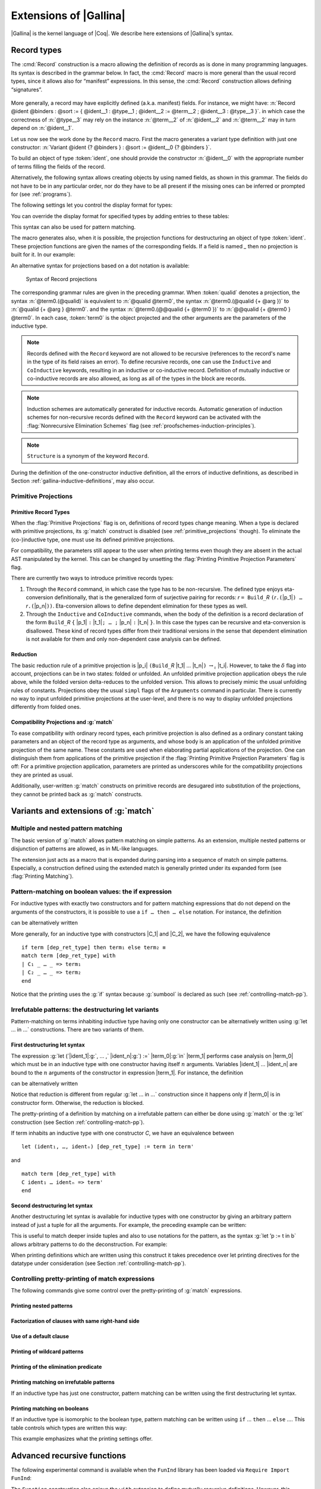 .. _extensionsofgallina:

Extensions of |Gallina|
=======================

|Gallina| is the kernel language of |Coq|. We describe here extensions of
|Gallina|’s syntax.

.. _record-types:

Record types
----------------

The :cmd:`Record` construction is a macro allowing the definition of
records as is done in many programming languages. Its syntax is
described in the grammar below. In fact, the :cmd:`Record` macro is more general
than the usual record types, since it allows also for “manifest”
expressions. In this sense, the :cmd:`Record` construction allows defining
“signatures”.

.. _record_grammar:

  .. productionlist:: sentence
     record         : `record_keyword` `record_body` with … with `record_body`
     record_keyword : Record | Inductive | CoInductive
     record_body    : `ident` [ `binders` ] [: `sort` ] := [ `ident` ] { [ `field` ; … ; `field` ] }.
     field          : `ident` [ `binders` ] : `type` [ where `notation` ]
                    : `ident` [ `binders` ] [: `type` ] := `term`

.. cmd:: Record @ident @binders {? : @sort} := {? @ident} { {*; @ident @binders : @type } }

   The first identifier :token:`ident` is the name of the defined record and :token:`sort` is its
   type. The optional identifier following ``:=`` is the name of its constructor. If it is omitted,
   the default name :n:`Build_@ident`, where :token:`ident` is the record name, is used. If :token:`sort` is
   omitted, the default sort is :math:`\Type`. The identifiers inside the brackets are the names of
   fields. For a given field :token:`ident`, its type is :n:`forall @binders, @type`.
   Remark that the type of a particular identifier may depend on a previously-given identifier. Thus the
   order of the fields is important. Finally, :token:`binders` are parameters of the record.

More generally, a record may have explicitly defined (a.k.a. manifest)
fields. For instance, we might have:
:n:`Record @ident @binders : @sort := { @ident__1 : @type__1 ; @ident__2 := @term__2 ; @ident__3 : @type__3 }`.
in which case the correctness of :n:`@type__3` may rely on the instance :n:`@term__2` of :n:`@ident__2` and :n:`@term__2` may in turn depend on :n:`@ident__1`.

.. example::

   The set of rational numbers may be defined as:

   .. coqtop:: reset all

      Record Rat : Set := mkRat
       { sign : bool
       ; top : nat
       ; bottom : nat
       ; Rat_bottom_cond : 0 <> bottom
       ; Rat_irred_cond :
           forall x y z:nat, (x * y) = top /\ (x * z) = bottom -> x = 1
       }.

   Note here that the fields ``Rat_bottom_cond`` depends on the field ``bottom``
   and ``Rat_irred_cond`` depends on both ``top`` and ``bottom``.

Let us now see the work done by the ``Record`` macro. First the macro
generates a variant type definition with just one constructor:
:n:`Variant @ident {? @binders } : @sort := @ident__0 {? @binders }`.

To build an object of type :token:`ident`, one should provide the constructor
:n:`@ident__0` with the appropriate number of terms filling the fields of the record.

.. example::

   Let us define the rational :math:`1/2`:

    .. coqtop:: in

       Theorem one_two_irred : forall x y z:nat, x * y = 1 /\ x * z = 2 -> x = 1.
       Admitted.

       Definition half := mkRat true 1 2 (O_S 1) one_two_irred.
       Check half.

Alternatively, the following syntax allows creating objects by using named fields, as
shown in this grammar. The fields do not have to be in any particular order, nor do they have
to be all present if the missing ones can be inferred or prompted for
(see :ref:`programs`).

.. coqtop:: all

  Definition half' :=
    {| sign := true;
       Rat_bottom_cond := O_S 1;
       Rat_irred_cond := one_two_irred |}.

The following settings let you control the display format for types:

.. flag:: Printing Records

   If set, use the record syntax (shown above) as the default display format.

You can override the display format for specified types by adding entries to these tables:

.. table:: Printing Record @qualid
   :name: Printing Record

   Specifies a set of qualids which are displayed as records.  Use the
   :cmd:`Add @table` and :cmd:`Remove @table` commands to update the set of qualids.

.. table:: Printing Constructor @qualid
   :name: Printing Constructor

   Specifies a set of qualids which are displayed as constructors.  Use the
   :cmd:`Add @table` and :cmd:`Remove @table` commands to update the set of qualids.

This syntax can also be used for pattern matching.

.. coqtop:: all

   Eval compute in (
     match half with
     | {| sign := true; top := n |} => n
     | _ => 0
     end).

The macro generates also, when it is possible, the projection
functions for destructuring an object of type :token:`ident`. These
projection functions are given the names of the corresponding
fields. If a field is named `_` then no projection is built
for it. In our example:

.. coqtop:: all

  Eval compute in top half.
  Eval compute in bottom half.
  Eval compute in Rat_bottom_cond half.

An alternative syntax for projections based on a dot notation is
available:

.. coqtop:: all

   Eval compute in half.(top).

.. flag:: Printing Projections

   This flag activates the dot notation for printing.

   .. example::

      .. coqtop:: all

         Set Printing Projections.
         Check top half.

.. FIXME: move this to the main grammar in the spec chapter

.. _record_projections_grammar:

  .. insertprodn term_projection term_projection

  .. prodn::
     term_projection ::= @term0 .( @qualid {* @arg } )
     | @term0 .( @ @qualid {* @term1 } )

  Syntax of Record projections

The corresponding grammar rules are given in the preceding grammar. When :token:`qualid`
denotes a projection, the syntax :n:`@term0.(@qualid)` is equivalent to :n:`@qualid @term0`,
the syntax :n:`@term0.(@qualid {+ @arg })` to :n:`@qualid {+ @arg } @term0`.
and the syntax :n:`@term0.(@@qualid {+ @term0 })` to :n:`@@qualid {+ @term0 } @term0`.
In each case, :token:`term0` is the object projected and the
other arguments are the parameters of the inductive type.


.. note:: Records defined with the ``Record`` keyword are not allowed to be
   recursive (references to the record's name in the type of its field
   raises an  error). To define recursive records, one can use the ``Inductive``
   and ``CoInductive`` keywords, resulting in an inductive or co-inductive record.
   Definition of mutually inductive or co-inductive records are also allowed, as long
   as all of the types in the block are records.

.. note:: Induction schemes are automatically generated for inductive records.
   Automatic generation of induction schemes for non-recursive records
   defined with the ``Record`` keyword can be activated with the
   :flag:`Nonrecursive Elimination Schemes` flag (see :ref:`proofschemes-induction-principles`).

.. note:: ``Structure`` is a synonym of the keyword ``Record``.

.. warn:: @ident cannot be defined.

  It can happen that the definition of a projection is impossible.
  This message is followed by an explanation of this impossibility.
  There may be three reasons:

  #. The name :token:`ident` already exists in the environment (see :cmd:`Axiom`).
  #. The body of :token:`ident` uses an incorrect elimination for
     :token:`ident` (see :cmd:`Fixpoint` and :ref:`Destructors`).
  #. The type of the projections :token:`ident` depends on previous
     projections which themselves could not be defined.

.. exn:: Records declared with the keyword Record or Structure cannot be recursive.

   The record name :token:`ident` appears in the type of its fields, but uses
   the keyword ``Record``. Use  the keyword ``Inductive`` or ``CoInductive`` instead.

.. exn:: Cannot handle mutually (co)inductive records.

   Records cannot be defined as part of mutually inductive (or
   co-inductive) definitions, whether with records only or mixed with
   standard definitions.

During the definition of the one-constructor inductive definition, all
the errors of inductive definitions, as described in Section
:ref:`gallina-inductive-definitions`, may also occur.

.. seealso:: Coercions and records in section :ref:`coercions-classes-as-records` of the chapter devoted to coercions.

.. _primitive_projections:

Primitive Projections
~~~~~~~~~~~~~~~~~~~~~

.. flag:: Primitive Projections

   Turns on the use of primitive
   projections when defining subsequent records (even through the ``Inductive``
   and ``CoInductive`` commands). Primitive projections
   extended the Calculus of Inductive Constructions with a new binary
   term constructor `r.(p)` representing a primitive projection `p` applied
   to a record object `r` (i.e., primitive projections are always applied).
   Even if the record type has parameters, these do not appear
   in the internal representation of
   applications of the projection, considerably reducing the sizes of
   terms when manipulating parameterized records and type checking time.
   On the user level, primitive projections can be used as a replacement
   for the usual defined ones, although there are a few notable differences.

.. flag:: Printing Primitive Projection Parameters

   This compatibility flag reconstructs internally omitted parameters at
   printing time (even though they are absent in the actual AST manipulated
   by the kernel).

Primitive Record Types
++++++++++++++++++++++

When the :flag:`Primitive Projections` flag is on, definitions of
record types change meaning. When a type is declared with primitive
projections, its :g:`match` construct is disabled (see :ref:`primitive_projections` though).
To eliminate the (co-)inductive type, one must use its defined primitive projections.

.. The following paragraph is quite redundant with what is above

For compatibility, the parameters still appear to the user when
printing terms even though they are absent in the actual AST
manipulated by the kernel. This can be changed by unsetting the
:flag:`Printing Primitive Projection Parameters` flag.

There are currently two ways to introduce primitive records types:

#. Through the ``Record`` command, in which case the type has to be
   non-recursive. The defined type enjoys eta-conversion definitionally,
   that is the generalized form of surjective pairing for records:
   `r` ``= Build_``\ `R` ``(``\ `r`\ ``.(``\ |p_1|\ ``) …`` `r`\ ``.(``\ |p_n|\ ``))``.
   Eta-conversion allows to define dependent elimination for these types as well.
#. Through the ``Inductive`` and ``CoInductive`` commands, when
   the body of the definition is a record declaration of the form
   ``Build_``\ `R` ``{`` |p_1| ``:`` |t_1|\ ``; … ;`` |p_n| ``:`` |t_n| ``}``.
   In this case the types can be recursive and eta-conversion is disallowed. These kind of record types
   differ from their traditional versions in the sense that dependent
   elimination is not available for them and only non-dependent case analysis
   can be defined.

Reduction
+++++++++

The basic reduction rule of a primitive projection is
|p_i| ``(Build_``\ `R` |t_1| … |t_n|\ ``)`` :math:`{\rightarrow_{\iota}}` |t_i|.
However, to take the :math:`{\delta}` flag into
account, projections can be in two states: folded or unfolded. An
unfolded primitive projection application obeys the rule above, while
the folded version delta-reduces to the unfolded version. This allows to
precisely mimic the usual unfolding rules of constants. Projections
obey the usual ``simpl`` flags of the ``Arguments`` command in particular.
There is currently no way to input unfolded primitive projections at the
user-level, and there is no way to display unfolded projections differently
from folded ones.


Compatibility Projections and :g:`match`
++++++++++++++++++++++++++++++++++++++++

To ease compatibility with ordinary record types, each primitive
projection is also defined as a ordinary constant taking parameters and
an object of the record type as arguments, and whose body is an
application of the unfolded primitive projection of the same name. These
constants are used when elaborating partial applications of the
projection. One can distinguish them from applications of the primitive
projection if the :flag:`Printing Primitive Projection Parameters` flag
is off: For a primitive projection application, parameters are printed
as underscores while for the compatibility projections they are printed
as usual.

Additionally, user-written :g:`match` constructs on primitive records
are desugared into substitution of the projections, they cannot be
printed back as :g:`match` constructs.

Variants and extensions of :g:`match`
-------------------------------------

.. _mult-match:

Multiple and nested pattern matching
~~~~~~~~~~~~~~~~~~~~~~~~~~~~~~~~~~~~~~~~~~

The basic version of :g:`match` allows pattern matching on simple
patterns. As an extension, multiple nested patterns or disjunction of
patterns are allowed, as in ML-like languages.

The extension just acts as a macro that is expanded during parsing
into a sequence of match on simple patterns. Especially, a
construction defined using the extended match is generally printed
under its expanded form (see :flag:`Printing Matching`).

.. seealso:: :ref:`extendedpatternmatching`.

.. _if-then-else:

Pattern-matching on boolean values: the if expression
~~~~~~~~~~~~~~~~~~~~~~~~~~~~~~~~~~~~~~~~~~~~~~~~~~~~~

For inductive types with exactly two constructors and for pattern matching
expressions that do not depend on the arguments of the constructors, it is possible
to use a ``if … then … else`` notation. For instance, the definition

.. coqtop:: all

   Definition not (b:bool) :=
   match b with
   | true => false
   | false => true
   end.

can be alternatively written

.. coqtop:: reset all

   Definition not (b:bool) := if b then false else true.

More generally, for an inductive type with constructors |C_1| and |C_2|,
we have the following equivalence

::

  if term [dep_ret_type] then term₁ else term₂ ≡
  match term [dep_ret_type] with
  | C₁ _ … _ => term₁
  | C₂ _ … _ => term₂
  end

.. example::

  .. coqtop:: all

     Check (fun x (H:{x=0}+{x<>0}) =>
     match H with
     | left _ => true
     | right _ => false
     end).

Notice that the printing uses the :g:`if` syntax because :g:`sumbool` is
declared as such (see :ref:`controlling-match-pp`).

.. _irrefutable-patterns:

Irrefutable patterns: the destructuring let variants
~~~~~~~~~~~~~~~~~~~~~~~~~~~~~~~~~~~~~~~~~~~~~~~~~~~~

Pattern-matching on terms inhabiting inductive type having only one
constructor can be alternatively written using :g:`let … in …`
constructions. There are two variants of them.


First destructuring let syntax
++++++++++++++++++++++++++++++

The expression :g:`let (`\ |ident_1|:g:`, … ,` |ident_n|\ :g:`) :=` |term_0|\ :g:`in` |term_1| performs
case analysis on |term_0| which must be in an inductive type with one
constructor having itself :math:`n` arguments. Variables |ident_1| … |ident_n| are
bound to the :math:`n` arguments of the constructor in expression |term_1|. For
instance, the definition

.. coqtop:: reset all

   Definition fst (A B:Set) (H:A * B) := match H with
   | pair x y => x
   end.

can be alternatively written

.. coqtop:: reset all

   Definition fst (A B:Set) (p:A * B) := let (x, _) := p in x.

Notice that reduction is different from regular :g:`let … in …`
construction since it happens only if |term_0| is in constructor form.
Otherwise, the reduction is blocked.

The pretty-printing of a definition by matching on a irrefutable
pattern can either be done using :g:`match` or the :g:`let` construction
(see Section :ref:`controlling-match-pp`).

If term inhabits an inductive type with one constructor `C`, we have an
equivalence between

::

   let (ident₁, …, identₙ) [dep_ret_type] := term in term'

and

::

   match term [dep_ret_type] with
   C ident₁ … identₙ => term'
   end


Second destructuring let syntax
+++++++++++++++++++++++++++++++

Another destructuring let syntax is available for inductive types with
one constructor by giving an arbitrary pattern instead of just a tuple
for all the arguments. For example, the preceding example can be
written:

.. coqtop:: reset all

   Definition fst (A B:Set) (p:A*B) := let 'pair x _ := p in x.

This is useful to match deeper inside tuples and also to use notations
for the pattern, as the syntax :g:`let ’p := t in b` allows arbitrary
patterns to do the deconstruction. For example:

.. coqtop:: all

   Definition deep_tuple (A:Set) (x:(A*A)*(A*A)) : A*A*A*A :=
   let '((a,b), (c, d)) := x in (a,b,c,d).

   Notation " x 'With' p " := (exist _ x p) (at level 20).

   Definition proj1_sig' (A:Set) (P:A->Prop) (t:{ x:A | P x }) : A :=
   let 'x With p := t in x.

When printing definitions which are written using this construct it
takes precedence over let printing directives for the datatype under
consideration (see Section :ref:`controlling-match-pp`).


.. _controlling-match-pp:

Controlling pretty-printing of match expressions
~~~~~~~~~~~~~~~~~~~~~~~~~~~~~~~~~~~~~~~~~~~~~~~~~~~~~~

The following commands give some control over the pretty-printing
of :g:`match` expressions.

Printing nested patterns
+++++++++++++++++++++++++

.. flag:: Printing Matching

   The Calculus of Inductive Constructions knows pattern matching only
   over simple patterns. It is however convenient to re-factorize nested
   pattern matching into a single pattern matching over a nested
   pattern.

   When this flag is on (default), |Coq|’s printer tries to do such
   limited re-factorization.
   Turning it off tells |Coq| to print only simple pattern matching problems
   in the same way as the |Coq| kernel handles them.


Factorization of clauses with same right-hand side
++++++++++++++++++++++++++++++++++++++++++++++++++

.. flag:: Printing Factorizable Match Patterns

   When several patterns share the same right-hand side, it is additionally
   possible to share the clauses using disjunctive patterns. Assuming that the
   printing matching mode is on, this flag (on by default) tells |Coq|'s
   printer to try to do this kind of factorization.

Use of a default clause
+++++++++++++++++++++++

.. flag:: Printing Allow Match Default Clause

   When several patterns share the same right-hand side which do not depend on the
   arguments of the patterns, yet an extra factorization is possible: the
   disjunction of patterns can be replaced with a `_` default clause. Assuming that
   the printing matching mode and the factorization mode are on, this flag (on by
   default) tells |Coq|'s printer to use a default clause when relevant.

Printing of wildcard patterns
++++++++++++++++++++++++++++++

.. flag:: Printing Wildcard

   Some variables in a pattern may not occur in the right-hand side of
   the pattern matching clause. When this flag is on (default), the
   variables having no occurrences in the right-hand side of the
   pattern matching clause are just printed using the wildcard symbol
   “_”.


Printing of the elimination predicate
+++++++++++++++++++++++++++++++++++++

.. flag:: Printing Synth

   In most of the cases, the type of the result of a matched term is
   mechanically synthesizable. Especially, if the result type does not
   depend of the matched term. When this flag is on (default),
   the result type is not printed when |Coq| knows that it can re-
   synthesize it.


Printing matching on irrefutable patterns
++++++++++++++++++++++++++++++++++++++++++

If an inductive type has just one constructor, pattern matching can be
written using the first destructuring let syntax.

.. table:: Printing Let @qualid
   :name: Printing Let

   Specifies a set of qualids for which pattern matching is displayed using a let expression.
   Note that this only applies to pattern matching instances entered with :g:`match`.
   It doesn't affect pattern matching explicitly entered with a destructuring
   :g:`let`.
   Use the :cmd:`Add @table` and :cmd:`Remove @table` commands to update this set.


Printing matching on booleans
+++++++++++++++++++++++++++++

If an inductive type is isomorphic to the boolean type, pattern matching
can be written using ``if`` … ``then`` … ``else`` ….  This table controls
which types are written this way:

.. table:: Printing If @qualid
   :name: Printing If

   Specifies a set of qualids for which pattern matching is displayed using
   ``if`` … ``then`` … ``else`` ….  Use the :cmd:`Add @table` and :cmd:`Remove @table`
   commands to update this set.

This example emphasizes what the printing settings offer.

.. example::

     .. coqtop:: all

       Definition snd (A B:Set) (H:A * B) := match H with
       | pair x y => y
       end.

       Test Printing Let for prod.

       Print snd.

       Remove Printing Let prod.

       Unset Printing Synth.

       Unset Printing Wildcard.

       Print snd.

.. _advanced-recursive-functions:
       
Advanced recursive functions
----------------------------

The following experimental command is available when the ``FunInd`` library has been loaded via ``Require Import FunInd``:

.. cmd:: Function @ident {* @binder} { @fixannot } : @type := @term

   This command can be seen as a generalization of ``Fixpoint``. It is actually a wrapper
   for several ways of defining a function *and other useful related
   objects*, namely: an induction principle that reflects the recursive
   structure of the function (see :tacn:`function induction`) and its fixpoint equality.
   The meaning of this declaration is to define a function ident,
   similarly to ``Fixpoint``. Like in ``Fixpoint``, the decreasing argument must
   be given (unless the function is not recursive), but it might not
   necessarily be *structurally* decreasing. The point of the :n:`{ @fixannot }` annotation
   is to name the decreasing argument *and* to describe which kind of
   decreasing criteria must be used to ensure termination of recursive
   calls.

The ``Function`` construction also enjoys the ``with`` extension to define
mutually recursive definitions. However, this feature does not work
for non structurally recursive functions.

See the documentation of functional induction (:tacn:`function induction`)
and ``Functional Scheme`` (:ref:`functional-scheme`) for how to use
the induction principle to easily reason about the function.

.. note::

   To obtain the right principle, it is better to put rigid
   parameters of the function as first arguments. For example it is
   better to define plus like this:

   .. coqtop:: reset none

      Require Import FunInd.

   .. coqtop:: all

      Function plus (m n : nat) {struct n} : nat :=
      match n with
      | 0 => m
      | S p => S (plus m p)
      end.

   than like this:

   .. coqtop:: reset none

      Require Import FunInd.

   .. coqtop:: all

      Function plus (n m : nat) {struct n} : nat :=
      match n with
      | 0 => m
      | S p => S (plus p m)
      end.


*Limitations*

:token:`term` must be built as a *pure pattern matching tree* (:g:`match … with`)
with applications only *at the end* of each branch.

Function does not support partial application of the function being
defined. Thus, the following example cannot be accepted due to the
presence of partial application of :g:`wrong` in the body of :g:`wrong`:

.. coqtop:: none

   Require List.
   Import List.ListNotations.

.. coqtop:: all fail

   Function wrong (C:nat) : nat :=
     List.hd 0 (List.map wrong (C::nil)).

For now, dependent cases are not treated for non structurally
terminating functions.

.. exn:: The recursive argument must be specified.
   :undocumented:

.. exn:: No argument name @ident.
   :undocumented:

.. exn:: Cannot use mutual definition with well-founded recursion or measure.
   :undocumented:

.. warn:: Cannot define graph for @ident.

   The generation of the graph relation (:n:`R_@ident`) used to compute the induction scheme of ident
   raised a typing error. Only :token:`ident` is defined; the induction scheme
   will not be generated. This error happens generally when:

   - the definition uses pattern matching on dependent types,
     which ``Function`` cannot deal with yet.
   - the definition is not a *pattern matching tree* as explained above.

.. warn:: Cannot define principle(s) for @ident.

   The generation of the graph relation (:n:`R_@ident`) succeeded but the induction principle
   could not be built. Only :token:`ident` is defined. Please report.

.. warn:: Cannot build functional inversion principle.

   :tacn:`functional inversion` will not be available for the function.

.. seealso:: :ref:`functional-scheme` and :tacn:`function induction`

Depending on the ``{…}`` annotation, different definition mechanisms are
used by ``Function``. A more precise description is given below.

.. cmdv:: Function @ident {* @binder } : @type := @term

   Defines the not recursive function :token:`ident` as if declared with
   :cmd:`Definition`. Moreover the following are defined:

    + :token:`ident`\ ``_rect``, :token:`ident`\ ``_rec`` and :token:`ident`\ ``_ind``,
      which reflect the pattern matching structure of :token:`term` (see :cmd:`Inductive`);
    + The inductive :n:`R_@ident` corresponding to the graph of :token:`ident` (silently);
    + :token:`ident`\ ``_complete`` and :token:`ident`\ ``_correct`` which
      are inversion information linking the function and its graph.

.. cmdv:: Function @ident {* @binder } { struct @ident } : @type := @term

   Defines the structural recursive function :token:`ident` as if declared
   with :cmd:`Fixpoint`. Moreover the following are defined:

    + The same objects as above;
    + The fixpoint equation of :token:`ident`: :token:`ident`\ ``_equation``.

.. cmdv:: Function @ident {* @binder } { measure @term @ident } : @type := @term
          Function @ident {* @binder } { wf @term @ident } : @type := @term

   Defines a recursive function by well-founded recursion. The module ``Recdef``
   of the standard library must be loaded for this feature. The ``{}``
   annotation is mandatory and must be one of the following:

    + :n:`{measure @term @ident }` with :token:`ident` being the decreasing argument
      and :token:`term` being a function from type of :token:`ident` to :g:`nat` for which
      value on the decreasing argument decreases (for the :g:`lt` order on :g:`nat`)
      at each recursive call of :token:`term`. Parameters of the function are
      bound in :token:`term`;
    + :n:`{wf @term @ident }` with :token:`ident` being the decreasing argument and
      :token:`term` an ordering relation on the type of :token:`ident` (i.e. of type
      `T`\ :math:`_{\sf ident}` → `T`\ :math:`_{\sf ident}` → ``Prop``) for which the decreasing argument
      decreases at each recursive call of :token:`term`. The order must be well-founded.
      Parameters of the function are bound in :token:`term`.

   If the annotation is ``measure`` or ``fw``, the user is left with some proof
   obligations that will be used to define the function. These proofs
   are: proofs that each recursive call is actually decreasing with
   respect to the given criteria, and (if the criteria is `wf`) a proof
   that the ordering relation is well-founded. Once proof obligations are
   discharged, the following objects are defined:

     + The same objects as with the struct;
     + The lemma `ident`\ :math:`_{\sf tcc}` which collects all proof obligations in one
       property;
     + The lemmas `ident`\ :math:`_{\sf terminate}` and `ident`\ :math:`_{\sf F}` which is needed to be inlined
       during extraction of ident.

   The way this recursive function is defined is the subject of several
   papers by Yves Bertot and Antonia Balaa on the one hand, and Gilles
   Barthe, Julien Forest, David Pichardie, and Vlad Rusu on the other
   hand. Remark: Proof obligations are presented as several subgoals
   belonging to a Lemma `ident`\ :math:`_{\sf tcc}`.

.. _section-mechanism:

Section mechanism
-----------------

Sections create local contexts which can be shared across multiple definitions.

.. example::

   Sections are opened by the :cmd:`Section` command, and closed by :cmd:`End`.

   .. coqtop:: all

      Section s1.

   Inside a section, local parameters can be introduced using :cmd:`Variable`,
   :cmd:`Hypothesis`, or :cmd:`Context` (there are also plural variants for
   the first two).

   .. coqtop:: all

      Variables x y : nat.

   The command :cmd:`Let` introduces section-wide :ref:`let-in`. These definitions
   won't persist when the section is closed, and all persistent definitions which
   depend on `y'` will be prefixed with `let y' := y in`.

   .. coqtop:: in

      Let y' := y.
      Definition x' := S x.
      Definition x'' := x' + y'.

   .. coqtop:: all

      Print x'.
      Print x''.

      End s1.

      Print x'.
      Print x''.

   Notice the difference between the value of :g:`x'` and :g:`x''` inside section
   :g:`s1` and outside.

.. cmd:: Section @ident

   This command is used to open a section named :token:`ident`.
   Section names do not need to be unique.


.. cmd:: End @ident

   This command closes the section named :token:`ident`. After closing of the
   section, the local declarations (variables and local definitions, see :cmd:`Variable`) get
   *discharged*, meaning that they stop being visible and that all global
   objects defined in the section are generalized with respect to the
   variables and local definitions they each depended on in the section.

   .. exn:: This is not the last opened section.
      :undocumented:

.. note::
   Most commands, like :cmd:`Hint`, :cmd:`Notation`, option management, … which
   appear inside a section are canceled when the section is closed.

.. cmd:: Variable @ident : @type

   This command links :token:`type` to the name :token:`ident` in the context of
   the current section. When the current section is closed, name :token:`ident`
   will be unknown and every object using this variable will be explicitly
   parameterized (the variable is *discharged*).

   .. exn:: @ident already exists.
      :name: @ident already exists. (Variable)
      :undocumented:

   .. cmdv:: Variable {+ @ident } : @type

      Links :token:`type` to each :token:`ident`.

   .. cmdv:: Variable {+ ( {+ @ident } : @type ) }

      Declare one or more variables with various types.

   .. cmdv:: Variables {+ ( {+ @ident } : @type) }
             Hypothesis {+ ( {+ @ident } : @type) }
             Hypotheses {+ ( {+ @ident } : @type) }
      :name: Variables; Hypothesis; Hypotheses

      These variants are synonyms of :n:`Variable {+ ( {+ @ident } : @type) }`.

.. cmd:: Let @ident := @term

   This command binds the value :token:`term` to the name :token:`ident` in the
   environment of the current section. The name :token:`ident` is accessible
   only within the current section. When the section is closed, all persistent
   definitions and theorems within it and depending on :token:`ident`
   will be prefixed by the let-in definition :n:`let @ident := @term in`.

   .. exn:: @ident already exists.
      :name: @ident already exists. (Let)
      :undocumented:

   .. cmdv:: Let @ident {? @binders } {? : @type } := @term
      :undocumented:

   .. cmdv:: Let Fixpoint @ident @fix_body {* with @fix_body}
      :name: Let Fixpoint
      :undocumented:

   .. cmdv:: Let CoFixpoint @ident @fix_body {* with @fix_body}
      :name: Let CoFixpoint
      :undocumented:

.. cmd:: Context @binders

   Declare variables in the context of the current section, like :cmd:`Variable`,
   but also allowing implicit variables, :ref:`implicit-generalization`, and
   let-binders.

   .. coqdoc::

     Context {A : Type} (a b : A).
     Context `{EqDec A}.
     Context (b' := b).

.. seealso:: Section :ref:`binders`. Section :ref:`contexts` in chapter :ref:`typeclasses`.

Module system
-------------

The module system provides a way of packaging related elements
together, as well as a means of massive abstraction.

  .. productionlist:: modules
    module_type       : `qualid`
                      : `module_type` with Definition `qualid` := `term`
                      : `module_type` with Module `qualid` := `qualid`
                      : `qualid` `qualid` … `qualid`
                      : !`qualid` `qualid` … `qualid`
    module_binding    : ( [Import|Export] `ident` … `ident` : `module_type` )
    module_bindings   : `module_binding` … `module_binding`
    module_expression : `qualid` … `qualid`
                      : !`qualid` … `qualid`

  Syntax of modules

In the syntax of module application, the ! prefix indicates that any
`Inline` directive in the type of the functor arguments will be ignored
(see the :cmd:`Module Type` command below).


.. cmd:: Module @ident

   This command is used to start an interactive module named :token:`ident`.

.. cmdv:: Module @ident {* @module_binding}

   Starts an interactive functor with
   parameters given by module_bindings.

.. cmdv:: Module @ident : @module_type

   Starts an interactive module specifying its module type.

.. cmdv:: Module @ident {* @module_binding} : @module_type

   Starts an interactive functor with parameters given by the list of
   :token:`module_bindings`, and output module type :token:`module_type`.

.. cmdv:: Module @ident <: {+<: @module_type }

   Starts an interactive module satisfying each :token:`module_type`.

 .. cmdv:: Module @ident {* @module_binding} <: {+<: @module_type }.

   Starts an interactive functor with parameters given by the list of
   :token:`module_binding`. The output module type
   is verified against each :token:`module_type`.

.. cmdv:: Module {| Import | Export }

   Behaves like :cmd:`Module`, but automatically imports or exports the module.

Reserved commands inside an interactive module
~~~~~~~~~~~~~~~~~~~~~~~~~~~~~~~~~~~~~~~~~~~~~~~~

.. cmd:: Include @module

   Includes the content of module in the current
   interactive module. Here module can be a module expression or a module
   type expression. If module is a high-order module or module type
   expression then the system tries to instantiate module by the current
   interactive module.

.. cmd:: Include {+<+ @module}

   is a shortcut for the commands :n:`Include @module` for each :token:`module`.

.. cmd:: End @ident

   This command closes the interactive module :token:`ident`. If the module type
   was given the content of the module is matched against it and an error
   is signaled if the matching fails. If the module is basic (is not a
   functor) its components (constants, inductive types, submodules etc.)
   are now available through the dot notation.

    .. exn:: No such label @ident.
       :undocumented:

    .. exn:: Signature components for label @ident do not match.
       :undocumented:

    .. exn:: This is not the last opened module.
       :undocumented:

.. cmd:: Module @ident := @module_expression

    This command defines the module identifier :token:`ident` to be equal
    to :token:`module_expression`.

    .. cmdv:: Module @ident {* @module_binding} := @module_expression

       Defines a functor with parameters given by the list of :token:`module_binding` and body :token:`module_expression`.

    .. cmdv:: Module @ident {* @module_binding} : @module_type := @module_expression

       Defines a functor with parameters given by the list of :token:`module_binding` (possibly none), and output module type :token:`module_type`,
       with body :token:`module_expression`.

    .. cmdv:: Module @ident {* @module_binding} <: {+<: @module_type} := @module_expression

       Defines a functor with parameters given by module_bindings (possibly none) with body :token:`module_expression`.
       The body is checked against each :n:`@module_type__i`.

    .. cmdv:: Module @ident {* @module_binding} := {+<+ @module_expression}

       is equivalent to an interactive module where each :token:`module_expression` is included.

.. cmd:: Module Type @ident

   This command is used to start an interactive module type :token:`ident`.

   .. cmdv:: Module Type @ident {* @module_binding}

      Starts an interactive functor type with parameters given by :token:`module_bindings`.


Reserved commands inside an interactive module type:
~~~~~~~~~~~~~~~~~~~~~~~~~~~~~~~~~~~~~~~~~~~~~~~~~~~~

.. cmd:: Include @module

   Same as ``Include`` inside a module.

.. cmd:: Include {+<+ @module}

   This is a shortcut for the command :n:`Include @module` for each :token:`module`.

.. cmd:: @assumption_keyword Inline @assums
   :name: Inline

   The instance of this assumption will be automatically expanded at functor application, except when
   this functor application is prefixed by a ``!`` annotation.

.. cmd:: End @ident

   This command closes the interactive module type :token:`ident`.

   .. exn:: This is not the last opened module type.
      :undocumented:

.. cmd:: Module Type @ident := @module_type

   Defines a module type :token:`ident` equal to :token:`module_type`.

    .. cmdv:: Module Type @ident {* @module_binding} := @module_type

       Defines a functor type :token:`ident` specifying functors taking arguments :token:`module_bindings` and
       returning :token:`module_type`.

    .. cmdv:: Module Type @ident {* @module_binding} := {+<+ @module_type }

       is equivalent to an interactive module type were each :token:`module_type` is included.

.. cmd:: Declare Module @ident : @module_type

   Declares a module :token:`ident` of type :token:`module_type`.

    .. cmdv:: Declare Module @ident {* @module_binding} : @module_type

       Declares a functor with parameters given by the list of :token:`module_binding` and output module type
       :token:`module_type`.

.. example::

    Let us define a simple module.

    .. coqtop:: all

       Module M.

       Definition T := nat.

       Definition x := 0.

       Definition y : bool.

       exact true.

       Defined.

       End M.

Inside a module one can define constants, prove theorems and do any
other things that can be done in the toplevel. Components of a closed
module can be accessed using the dot notation:

.. coqtop:: all

   Print M.x.

A simple module type:

.. coqtop:: all

   Module Type SIG.

   Parameter T : Set.

   Parameter x : T.

   End SIG.

Now we can create a new module from M, giving it a less precise
specification: the y component is dropped as well as the body of x.

.. coqtop:: all

   Module N : SIG with Definition T := nat := M.

   Print N.T.

   Print N.x.

   Fail Print N.y.

.. reset to remove N (undo in last coqtop block doesn't seem to do that), invisibly redefine M, SIG
.. coqtop:: none reset

   Module M.

   Definition T := nat.

   Definition x := 0.

   Definition y : bool.

   exact true.

   Defined.

   End M.

   Module Type SIG.

   Parameter T : Set.

   Parameter x : T.

   End SIG.

The definition of :g:`N` using the module type expression :g:`SIG` with
:g:`Definition T := nat` is equivalent to the following one:

.. coqtop:: all

   Module Type SIG'.

   Definition T : Set := nat.

   Parameter x : T.

   End SIG'.

   Module N : SIG' := M.

If we just want to be sure that our implementation satisfies a
given module type without restricting the interface, we can use a
transparent constraint

.. coqtop:: all

   Module P <: SIG := M.

   Print P.y.

Now let us create a functor, i.e. a parametric module

.. coqtop:: all

   Module Two (X Y: SIG).

   Definition T := (X.T * Y.T)%type.

   Definition x := (X.x, Y.x).

   End Two.

and apply it to our modules and do some computations:

.. coqtop:: all

   Module Q := Two M N.

   Eval compute in (fst Q.x + snd Q.x).

In the end, let us define a module type with two sub-modules, sharing
some of the fields and give one of its possible implementations:

.. coqtop:: all

   Module Type SIG2.

   Declare Module M1 : SIG.

   Module M2 <: SIG.

   Definition T := M1.T.

   Parameter x : T.

   End M2.

   End SIG2.

   Module Mod <: SIG2.

   Module M1.

   Definition T := nat.

   Definition x := 1.

   End M1.

   Module M2 := M.

   End Mod.

Notice that ``M`` is a correct body for the component ``M2`` since its ``T``
component is equal ``nat`` and hence ``M1.T`` as specified.

.. note::

  #. Modules and module types can be nested components of each other.
  #. One can have sections inside a module or a module type, but not a
     module or a module type inside a section.
  #. Commands like :cmd:`Hint` or :cmd:`Notation` can also appear inside modules and
     module types. Note that in case of a module definition like:

  ::

     Module N : SIG := M.

  or::

    Module N : SIG. … End N.

  hints and the like valid for ``N`` are not those defined in ``M``
  (or the module body) but the ones defined in ``SIG``.


.. _import_qualid:

.. cmd:: Import @qualid

   If :token:`qualid` denotes a valid basic module (i.e. its module type is a
   signature), makes its components available by their short names.

   .. example::

      .. coqtop:: reset all

         Module Mod.

         Definition T:=nat.

         Check T.

         End Mod.

         Check Mod.T.

         Fail Check T.

         Import Mod.

         Check T.

   Some features defined in modules are activated only when a module is
   imported. This is for instance the case of notations (see :ref:`Notations`).

   Declarations made with the ``Local`` flag are never imported by the :cmd:`Import`
   command. Such declarations are only accessible through their fully
   qualified name.

   .. example::

      .. coqtop:: all

         Module A.

         Module B.

         Local Definition T := nat.

         End B.

         End A.

         Import A.

         Fail Check B.T.

   .. cmdv:: Export @qualid
      :name: Export

      When the module containing the command ``Export`` qualid
      is imported, qualid is imported as well.

      .. exn:: @qualid is not a module.
         :undocumented:

      .. warn:: Trying to mask the absolute name @qualid!
         :undocumented:

.. cmd:: Print Module @ident

   Prints the module type and (optionally) the body of the module :token:`ident`.

.. cmd:: Print Module Type @ident

   Prints the module type corresponding to :token:`ident`.

.. flag:: Short Module Printing

   This flag (off by default) disables the printing of the types of fields,
   leaving only their names, for the commands :cmd:`Print Module` and
   :cmd:`Print Module Type`.

Libraries and qualified names
---------------------------------

.. _names-of-libraries:

Names of libraries
~~~~~~~~~~~~~~~~~~

The theories developed in |Coq| are stored in *library files* which are
hierarchically classified into *libraries* and *sublibraries*. To
express this hierarchy, library names are represented by qualified
identifiers qualid, i.e. as list of identifiers separated by dots (see
:ref:`gallina-identifiers`). For instance, the library file ``Mult`` of the standard
|Coq| library ``Arith`` is named ``Coq.Arith.Mult``. The identifier that starts
the name of a library is called a *library root*. All library files of
the standard library of |Coq| have the reserved root |Coq| but library
filenames based on other roots can be obtained by using |Coq| commands
(coqc, coqtop, coqdep, …) options ``-Q`` or ``-R`` (see :ref:`command-line-options`).
Also, when an interactive |Coq| session starts, a library of root ``Top`` is
started, unless option ``-top`` or ``-notop`` is set (see :ref:`command-line-options`).

.. _qualified-names:

Qualified names
~~~~~~~~~~~~~~~

Library files are modules which possibly contain submodules which
eventually contain constructions (axioms, parameters, definitions,
lemmas, theorems, remarks or facts). The *absolute name*, or *full
name*, of a construction in some library file is a qualified
identifier starting with the logical name of the library file,
followed by the sequence of submodules names encapsulating the
construction and ended by the proper name of the construction.
Typically, the absolute name ``Coq.Init.Logic.eq`` denotes Leibniz’
equality defined in the module Logic in the sublibrary ``Init`` of the
standard library of |Coq|.

The proper name that ends the name of a construction is the short name
(or sometimes base name) of the construction (for instance, the short
name of ``Coq.Init.Logic.eq`` is ``eq``). Any partial suffix of the absolute
name is a *partially qualified name* (e.g. ``Logic.eq`` is a partially
qualified name for ``Coq.Init.Logic.eq``). Especially, the short name of a
construction is its shortest partially qualified name.

|Coq| does not accept two constructions (definition, theorem, …) with
the same absolute name but different constructions can have the same
short name (or even same partially qualified names as soon as the full
names are different).

Notice that the notion of absolute, partially qualified and short
names also applies to library filenames.

**Visibility**

|Coq| maintains a table called the name table which maps partially qualified
names of constructions to absolute names. This table is updated by the
commands :cmd:`Require`, :cmd:`Import` and :cmd:`Export` and
also each time a new declaration is added to the context. An absolute
name is called visible from a given short or partially qualified name
when this latter name is enough to denote it. This means that the
short or partially qualified name is mapped to the absolute name in
|Coq| name table. Definitions flagged as Local are only accessible with
their fully qualified name (see :ref:`gallina-definitions`).

It may happen that a visible name is hidden by the short name or a
qualified name of another construction. In this case, the name that
has been hidden must be referred to using one more level of
qualification. To ensure that a construction always remains
accessible, absolute names can never be hidden.

.. example::

    .. coqtop:: all

       Check 0.

       Definition nat := bool.

       Check 0.

       Check Datatypes.nat.

       Locate nat.

.. seealso:: Commands :cmd:`Locate` and :cmd:`Locate Library`.

.. _libraries-and-filesystem:

Libraries and filesystem
~~~~~~~~~~~~~~~~~~~~~~~~

.. note:: The questions described here have been subject to redesign in |Coq| 8.5.
   Former versions of |Coq| use the same terminology to describe slightly different things.

Compiled files (``.vo`` and ``.vio``) store sub-libraries. In order to refer
to them inside |Coq|, a translation from file-system names to |Coq| names
is needed. In this translation, names in the file system are called
*physical* paths while |Coq| names are contrastingly called *logical*
names.

A logical prefix Lib can be associated with a physical path using
the command line option ``-Q`` `path` ``Lib``. All subfolders of path are
recursively associated to the logical path ``Lib`` extended with the
corresponding suffix coming from the physical path. For instance, the
folder ``path/fOO/Bar`` maps to ``Lib.fOO.Bar``. Subdirectories corresponding
to invalid |Coq| identifiers are skipped, and, by convention,
subdirectories named ``CVS`` or ``_darcs`` are skipped too.

Thanks to this mechanism, ``.vo`` files are made available through the
logical name of the folder they are in, extended with their own
basename. For example, the name associated to the file
``path/fOO/Bar/File.vo`` is ``Lib.fOO.Bar.File``. The same caveat applies for
invalid identifiers. When compiling a source file, the ``.vo`` file stores
its logical name, so that an error is issued if it is loaded with the
wrong loadpath afterwards.

Some folders have a special status and are automatically put in the
path. |Coq| commands associate automatically a logical path to files in
the repository trees rooted at the directory from where the command is
launched, ``coqlib/user-contrib/``, the directories listed in the
``$COQPATH``, ``${XDG_DATA_HOME}/coq/`` and ``${XDG_DATA_DIRS}/coq/``
environment variables (see `XDG base directory specification
<http://standards.freedesktop.org/basedir-spec/basedir-spec-latest.html>`_)
with the same physical-to-logical translation and with an empty logical prefix.

The command line option ``-R`` is a variant of ``-Q`` which has the strictly
same behavior regarding loadpaths, but which also makes the
corresponding ``.vo`` files available through their short names in a way
not unlike the ``Import`` command (see :ref:`here <import_qualid>`). For instance, ``-R path Lib``
associates to the file ``/path/fOO/Bar/File.vo`` the logical name
``Lib.fOO.Bar.File``, but allows this file to be accessed through the
short names ``fOO.Bar.File,Bar.File`` and ``File``. If several files with
identical base name are present in different subdirectories of a
recursive loadpath, which of these files is found first may be system-
dependent and explicit qualification is recommended. The ``From`` argument
of the ``Require`` command can be used to bypass the implicit shortening
by providing an absolute root to the required file (see :ref:`compiled-files`).

There also exists another independent loadpath mechanism attached to
OCaml object files (``.cmo`` or ``.cmxs``) rather than |Coq| object
files as described above. The OCaml loadpath is managed using
the option ``-I`` `path` (in the OCaml world, there is neither a
notion of logical name prefix nor a way to access files in
subdirectories of path). See the command :cmd:`Declare ML Module` in
:ref:`compiled-files` to understand the need of the OCaml loadpath.

See :ref:`command-line-options` for a more general view over the |Coq| command
line options.

.. _ImplicitArguments:

Implicit arguments
------------------

An implicit argument of a function is an argument which can be
inferred from contextual knowledge. There are different kinds of
implicit arguments that can be considered implicit in different ways.
There are also various commands to control the setting or the
inference of implicit arguments.


The different kinds of implicit arguments
~~~~~~~~~~~~~~~~~~~~~~~~~~~~~~~~~~~~~~~~~

Implicit arguments inferable from the knowledge of other arguments of a function
++++++++++++++++++++++++++++++++++++++++++++++++++++++++++++++++++++++++++++++++

The first kind of implicit arguments covers the arguments that are
inferable from the knowledge of the type of other arguments of the
function, or of the type of the surrounding context of the
application. Especially, such implicit arguments correspond to
parameters dependent in the type of the function. Typical implicit
arguments are the type arguments in polymorphic functions. There are
several kinds of such implicit arguments.

**Strict Implicit Arguments**

An implicit argument can be either strict or non strict. An implicit
argument is said to be *strict* if, whatever the other arguments of the
function are, it is still inferable from the type of some other
argument. Technically, an implicit argument is strict if it
corresponds to a parameter which is not applied to a variable which
itself is another parameter of the function (since this parameter may
erase its arguments), not in the body of a match, and not itself
applied or matched against patterns (since the original form of the
argument can be lost by reduction).

For instance, the first argument of
::

  cons: forall A:Set, A -> list A -> list A

in module ``List.v`` is strict because :g:`list` is an inductive type and :g:`A`
will always be inferable from the type :g:`list A` of the third argument of
:g:`cons`. Also, the first argument of :g:`cons` is strict with respect to the second one,
since the first argument is exactly the type of the second argument.
On the contrary, the second argument of a term of type
::

  forall P:nat->Prop, forall n:nat, P n -> ex nat P

is implicit but not strict, since it can only be inferred from the
type :g:`P n` of the third argument and if :g:`P` is, e.g., :g:`fun _ => True`, it
reduces to an expression where ``n`` does not occur any longer. The first
argument :g:`P` is implicit but not strict either because it can only be
inferred from :g:`P n` and :g:`P` is not canonically inferable from an arbitrary
:g:`n` and the normal form of :g:`P n`. Consider, e.g., that :g:`n` is :math:`0` and the third
argument has type :g:`True`, then any :g:`P` of the form
::

  fun n => match n with 0 => True | _ => anything end

would be a solution of the inference problem.

**Contextual Implicit Arguments**

An implicit argument can be *contextual* or not. An implicit argument
is said *contextual* if it can be inferred only from the knowledge of
the type of the context of the current expression. For instance, the
only argument of::

  nil : forall A:Set, list A`

is contextual. Similarly, both arguments of a term of type::

  forall P:nat->Prop, forall n:nat, P n \/ n = 0

are contextual (moreover, :g:`n` is strict and :g:`P` is not).

**Reversible-Pattern Implicit Arguments**

There is another class of implicit arguments that can be reinferred
unambiguously if all the types of the remaining arguments are known.
This is the class of implicit arguments occurring in the type of
another argument in position of reversible pattern, which means it is
at the head of an application but applied only to uninstantiated
distinct variables. Such an implicit argument is called *reversible-
pattern implicit argument*. A typical example is the argument :g:`P` of
nat_rec in
::

  nat_rec : forall P : nat -> Set, P 0 ->
    (forall n : nat, P n -> P (S n)) -> forall x : nat, P x

(:g:`P` is reinferable by abstracting over :g:`n` in the type :g:`P n`).

See :ref:`controlling-rev-pattern-implicit-args` for the automatic declaration of reversible-pattern
implicit arguments.

Implicit arguments inferable by resolution
++++++++++++++++++++++++++++++++++++++++++

This corresponds to a class of non-dependent implicit arguments that
are solved based on the structure of their type only.


Maximal or non maximal insertion of implicit arguments
~~~~~~~~~~~~~~~~~~~~~~~~~~~~~~~~~~~~~~~~~~~~~~~~~~~~~~

In case a function is partially applied, and the next argument to be
applied is an implicit argument, two disciplines are applicable. In
the first case, the function is considered to have no arguments
furtherly: one says that the implicit argument is not maximally
inserted. In the second case, the function is considered to be
implicitly applied to the implicit arguments it is waiting for: one
says that the implicit argument is maximally inserted.

Each implicit argument can be declared to have to be inserted maximally or non
maximally. This can be governed argument per argument by the command
:cmd:`Arguments (implicits)` or globally by the :flag:`Maximal Implicit Insertion` flag.

.. seealso:: :ref:`displaying-implicit-args`.


Casual use of implicit arguments
~~~~~~~~~~~~~~~~~~~~~~~~~~~~~~~~

In a given expression, if it is clear that some argument of a function
can be inferred from the type of the other arguments, the user can
force the given argument to be guessed by replacing it by “_”. If
possible, the correct argument will be automatically generated.

.. exn:: Cannot infer a term for this placeholder.
   :name: Cannot infer a term for this placeholder. (Casual use of implicit arguments)

   |Coq| was not able to deduce an instantiation of a “_”.

.. _declare-implicit-args:

Declaration of implicit arguments
~~~~~~~~~~~~~~~~~~~~~~~~~~~~~~~~~

In case one wants that some arguments of a given object (constant,
inductive types, constructors, assumptions, local or not) are always
inferred by |Coq|, one may declare once and for all which are the
expected implicit arguments of this object. There are two ways to do
this, *a priori* and *a posteriori*.


Implicit Argument Binders
+++++++++++++++++++++++++

In the first setting, one wants to explicitly give the implicit
arguments of a declared object as part of its definition. To do this,
one has to surround the bindings of implicit arguments by curly
braces:

.. coqtop:: all

   Definition id {A : Type} (x : A) : A := x.

This automatically declares the argument A of id as a maximally
inserted implicit argument. One can then do as-if the argument was
absent in every situation but still be able to specify it if needed:

.. coqtop:: all

   Definition compose {A B C} (g : B -> C) (f : A -> B) := fun x => g (f x).

   Goal forall A, compose id id = id (A:=A).


The syntax is supported in all top-level definitions:
:cmd:`Definition`, :cmd:`Fixpoint`, :cmd:`Lemma` and so on. For (co-)inductive datatype
declarations, the semantics are the following: an inductive parameter
declared as an implicit argument need not be repeated in the inductive
definition but will become implicit for the constructors of the
inductive only, not the inductive type itself. For example:

.. coqtop:: all

   Inductive list {A : Type} : Type :=
   | nil : list
   | cons : A -> list -> list.

   Print list.

One can always specify the parameter if it is not uniform using the
usual implicit arguments disambiguation syntax.


Declaring Implicit Arguments
++++++++++++++++++++++++++++



.. cmd:: Arguments @qualid {* {| [ @ident ] | { @ident } | @ident } }
   :name: Arguments (implicits)

   This command is used to set implicit arguments *a posteriori*,
   where the list of possibly bracketed :token:`ident` is a prefix of the list of
   arguments of :token:`qualid` where the ones to be declared implicit are
   surrounded by square brackets and the ones to be declared as maximally
   inserted implicits are surrounded by curly braces.

   After the above declaration is issued, implicit arguments can just
   (and have to) be skipped in any expression involving an application
   of :token:`qualid`.

.. cmd:: Arguments @qualid : clear implicits
   :name: Arguments (clear implicits)

   This command clears implicit arguments.

.. cmdv:: Global Arguments @qualid {* {| [ @ident ] | { @ident } | @ident } }

   This command is used to recompute the implicit arguments of
   :token:`qualid` after ending of the current section if any, enforcing the
   implicit arguments known from inside the section to be the ones
   declared by the command.

.. cmdv:: Local Arguments @qualid {* {| [ @ident ] | { @ident } | @ident } }

   When in a module, tell not to activate the
   implicit arguments of :token:`qualid` declared by this command to contexts that
   require the module.

.. cmdv:: {? {| Global | Local } } Arguments @qualid {*, {+ {| [ @ident ] | { @ident } | @ident } } }

   For names of constants, inductive types,
   constructors, lemmas which can only be applied to a fixed number of
   arguments (this excludes for instance constants whose type is
   polymorphic), multiple implicit arguments declarations can be given.
   Depending on the number of arguments qualid is applied to in practice,
   the longest applicable list of implicit arguments is used to select
   which implicit arguments are inserted. For printing, the omitted
   arguments are the ones of the longest list of implicit arguments of
   the sequence.

.. example::

    .. coqtop:: reset all

       Inductive list (A : Type) : Type :=
       | nil : list A
       | cons : A -> list A -> list A.

       Check (cons nat 3 (nil nat)).

       Arguments cons [A] _ _.

       Arguments nil {A}.

       Check (cons 3 nil).

       Fixpoint map (A B : Type) (f : A -> B) (l : list A) : list B :=
         match l with nil => nil | cons a t => cons (f a) (map A B f t) end.

       Fixpoint length (A : Type) (l : list A) : nat :=
         match l with nil => 0 | cons _ m => S (length A m) end.

       Arguments map [A B] f l.

       Arguments length {A} l. (* A has to be maximally inserted *)

       Check (fun l:list (list nat) => map length l).

       Arguments map [A B] f l, [A] B f l, A B f l.

       Check (fun l => map length l = map (list nat) nat length l).

.. note::
   To know which are the implicit arguments of an object, use the
   command :cmd:`Print Implicit` (see :ref:`displaying-implicit-args`).

.. exn:: Argument @ident is a trailing implicit, so it can't be declared non maximal. Please use %{ %} instead of [ ].

   For instance in

   .. coqtop:: all fail

      Arguments prod _ [_].

Automatic declaration of implicit arguments
~~~~~~~~~~~~~~~~~~~~~~~~~~~~~~~~~~~~~~~~~~~

.. cmd:: Arguments @qualid : default implicits
   :name: Arguments (default implicits)

   This command tells |Coq| to automatically detect what are the implicit arguments of a
   defined object.

   The auto-detection is governed by flags telling if strict,
   contextual, or reversible-pattern implicit arguments must be
   considered or not (see :ref:`controlling-strict-implicit-args`, :ref:`controlling-strict-implicit-args`,
   :ref:`controlling-rev-pattern-implicit-args`, and also :ref:`controlling-insertion-implicit-args`).

   .. cmdv:: Global Arguments @qualid : default implicits

      Tell to recompute the
      implicit arguments of qualid after ending of the current section if
      any.

   .. cmdv:: Local Arguments @qualid : default implicits

      When in a module, tell not to activate the implicit arguments of :token:`qualid` computed by this
      declaration to contexts that requires the module.

.. example::

   .. coqtop:: reset all

       Inductive list (A:Set) : Set :=
       | nil : list A
       | cons : A -> list A -> list A.

       Arguments cons : default implicits.

       Print Implicit cons.

       Arguments nil : default implicits.

       Print Implicit nil.

       Set Contextual Implicit.

       Arguments nil : default implicits.

       Print Implicit nil.

The computation of implicit arguments takes account of the unfolding
of constants. For instance, the variable ``p`` below has type
``(Transitivity R)`` which is reducible to
``forall x,y:U, R x y -> forall z:U, R y z -> R x z``. As the variables ``x``, ``y`` and ``z``
appear strictly in the body of the type, they are implicit.

.. coqtop:: all

   Parameter X : Type.

   Definition Relation := X -> X -> Prop.

   Definition Transitivity (R:Relation) := forall x y:X, R x y -> forall z:X, R y z -> R x z.

   Parameters (R : Relation) (p : Transitivity R).

   Arguments p : default implicits.

   Print p.

   Print Implicit p.

   Parameters (a b c : X) (r1 : R a b) (r2 : R b c).

   Check (p r1 r2).


Mode for automatic declaration of implicit arguments
~~~~~~~~~~~~~~~~~~~~~~~~~~~~~~~~~~~~~~~~~~~~~~~~~~~~

.. flag:: Implicit Arguments

   This flag (off by default) allows to systematically declare implicit
   the arguments detectable as such. Auto-detection of implicit arguments is
   governed by flags controlling whether strict and contextual implicit
   arguments have to be considered or not.

.. _controlling-strict-implicit-args:

Controlling strict implicit arguments
~~~~~~~~~~~~~~~~~~~~~~~~~~~~~~~~~~~~~

.. flag:: Strict Implicit

   When the mode for automatic declaration of implicit arguments is on,
   the default is to automatically set implicit only the strict implicit
   arguments plus, for historical reasons, a small subset of the non-strict
   implicit arguments. To relax this constraint and to set
   implicit all non strict implicit arguments by default, you can turn this
   flag off.

.. flag:: Strongly Strict Implicit

   Use this flag (off by default) to capture exactly the strict implicit
   arguments and no more than the strict implicit arguments.

.. _controlling-contextual-implicit-args:

Controlling contextual implicit arguments
~~~~~~~~~~~~~~~~~~~~~~~~~~~~~~~~~~~~~~~~~

.. flag:: Contextual Implicit

   By default, |Coq| does not automatically set implicit the contextual
   implicit arguments. You can turn this flag on to tell |Coq| to also
   infer contextual implicit argument.

.. _controlling-rev-pattern-implicit-args:

Controlling reversible-pattern implicit arguments
~~~~~~~~~~~~~~~~~~~~~~~~~~~~~~~~~~~~~~~~~~~~~~~~~

.. flag:: Reversible Pattern Implicit

   By default, |Coq| does not automatically set implicit the reversible-pattern
   implicit arguments. You can turn this flag on to tell |Coq| to also infer
   reversible-pattern implicit argument.

.. _controlling-insertion-implicit-args:

Controlling the insertion of implicit arguments not followed by explicit arguments
~~~~~~~~~~~~~~~~~~~~~~~~~~~~~~~~~~~~~~~~~~~~~~~~~~~~~~~~~~~~~~~~~~~~~~~~~~~~~~~~~~

.. flag:: Maximal Implicit Insertion

   Assuming the implicit argument mode is on, this flag (off by default)
   declares implicit arguments to be automatically inserted when a
   function is partially applied and the next argument of the function is
   an implicit one.

.. _explicit-applications:

Explicit applications
~~~~~~~~~~~~~~~~~~~~~

In presence of non-strict or contextual arguments, or in presence of
partial applications, the synthesis of implicit arguments may fail, so
one may have to explicitly give certain implicit arguments of an
application. Use the :n:`(@ident := @term)` form of :token:`arg` to do so,
where :token:`ident` is the name of the implicit argument and :token:`term`
is its corresponding explicit term. Alternatively, one can deactivate
the hiding of implicit arguments for a single function application using the
:n:`@ @qualid {? @univ_annot } {* @term1 }` form of :token:`term10`.

.. example:: Syntax for explicitly giving implicit arguments (continued)

    .. coqtop:: all

       Check (p r1 (z:=c)).

       Check (p (x:=a) (y:=b) r1 (z:=c) r2).


Renaming implicit arguments
~~~~~~~~~~~~~~~~~~~~~~~~~~~

.. cmd:: Arguments @qualid {* @name} : rename
   :name: Arguments (rename)

   This command is used to redefine the names of implicit arguments.

.. cmd:: Arguments @qualid {* @name} : assert
   :name: Arguments (assert)

   This command is used to assert that a given object has the expected
   number of arguments and that these arguments are named as expected.

.. example:: (continued)

   .. coqtop:: all

      Arguments p [s t] _ [u] _: rename.

      Check (p r1 (u:=c)).

      Check (p (s:=a) (t:=b) r1 (u:=c) r2).

      Fail Arguments p [s t] _ [w] _ : assert.

.. _displaying-implicit-args:

Displaying what the implicit arguments are
~~~~~~~~~~~~~~~~~~~~~~~~~~~~~~~~~~~~~~~~~~

.. cmd:: Print Implicit @qualid

   Use this command to display the implicit arguments associated to an object,
   and to know if each of them is to be used maximally or not.


Explicit displaying of implicit arguments for pretty-printing
~~~~~~~~~~~~~~~~~~~~~~~~~~~~~~~~~~~~~~~~~~~~~~~~~~~~~~~~~~~~~

.. flag:: Printing Implicit

   By default, the basic pretty-printing rules hide the inferable implicit
   arguments of an application. Turn this flag on to force printing all
   implicit arguments.

.. flag:: Printing Implicit Defensive

   By default, the basic pretty-printing rules display the implicit
   arguments that are not detected as strict implicit arguments. This
   “defensive” mode can quickly make the display cumbersome so this can
   be deactivated by turning this flag off.

.. seealso:: :flag:`Printing All`.

Interaction with subtyping
~~~~~~~~~~~~~~~~~~~~~~~~~~

When an implicit argument can be inferred from the type of more than
one of the other arguments, then only the type of the first of these
arguments is taken into account, and not an upper type of all of them.
As a consequence, the inference of the implicit argument of “=” fails
in

.. coqtop:: all

   Fail Check nat = Prop.

but succeeds in

.. coqtop:: all

   Check Prop = nat.


Deactivation of implicit arguments for parsing
~~~~~~~~~~~~~~~~~~~~~~~~~~~~~~~~~~~~~~~~~~~~~~

.. flag:: Parsing Explicit

   Turning this flag on (it is off by default) deactivates the use of implicit arguments.

   In this case, all arguments of constants, inductive types,
   constructors, etc, including the arguments declared as implicit, have
   to be given as if no arguments were implicit. By symmetry, this also
   affects printing.

Canonical structures
~~~~~~~~~~~~~~~~~~~~

A canonical structure is an instance of a record/structure type that
can be used to solve unification problems involving a projection
applied to an unknown structure instance (an implicit argument) and a
value. The complete documentation of canonical structures can be found
in :ref:`canonicalstructures`; here only a simple example is given.

.. cmd:: {? Local | #[local] } Canonical {? Structure } @qualid

   This command declares :token:`qualid` as a canonical instance of a
   structure (a record). When the :g:`#[local]` attribute is given the effect
   stops at the end of the :g:`Section` containig it.

   Assume that :token:`qualid` denotes an object ``(Build_struct`` |c_1| … |c_n| ``)`` in the
   structure :g:`struct` of which the fields are |x_1|, …, |x_n|.
   Then, each time an equation of the form ``(``\ |x_i| ``_)`` |eq_beta_delta_iota_zeta| |c_i| has to be
   solved during the type checking process, :token:`qualid` is used as a solution.
   Otherwise said, :token:`qualid` is canonically used to extend the field |c_i|
   into a complete structure built on |c_i|.

   Canonical structures are particularly useful when mixed with coercions
   and strict implicit arguments.

   .. example::

      Here is an example.

      .. coqtop:: all

         Require Import Relations.

         Require Import EqNat.

         Set Implicit Arguments.

         Unset Strict Implicit.

         Structure Setoid : Type := {Carrier :> Set; Equal : relation Carrier;
                                     Prf_equiv : equivalence Carrier Equal}.

         Definition is_law (A B:Setoid) (f:A -> B) := forall x y:A, Equal x y -> Equal (f x) (f y).

         Axiom eq_nat_equiv : equivalence nat eq_nat.

         Definition nat_setoid : Setoid := Build_Setoid eq_nat_equiv.

         Canonical nat_setoid.

      Thanks to :g:`nat_setoid` declared as canonical, the implicit arguments :g:`A`
      and :g:`B` can be synthesized in the next statement.

      .. coqtop:: all abort

         Lemma is_law_S : is_law S.

   .. note::
      If a same field occurs in several canonical structures, then
      only the structure declared first as canonical is considered.

   .. note::
      To prevent a field from being involved in the inference of canonical instances,
      its declaration can be annotated with the :g:`#[canonical(false)]` attribute.

      .. example::

         For instance, when declaring the :g:`Setoid` structure above, the
         :g:`Prf_equiv` field declaration could be written as follows.

         .. coqdoc::

            #[canonical(false)] Prf_equiv : equivalence Carrier Equal

      See :ref:`canonicalstructures` for a more realistic example.

   .. cmdv:: {? Local | #[local] } Canonical {? Structure } @ident {? : @type } := @term

      This is equivalent to a regular definition of :token:`ident` followed by the
      declaration :n:`Canonical @ident`.

.. cmd:: Print Canonical Projections {* @ident}

   This displays the list of global names that are components of some
   canonical structure. For each of them, the canonical structure of
   which it is a projection is indicated. If constants are given as
   its arguments, only the unification rules that involve or are
   synthesized from simultaneously all given constants will be shown.

   .. example::

      For instance, the above example gives the following output:

      .. coqtop:: all

         Print Canonical Projections.

      .. coqtop:: all

         Print Canonical Projections nat.

      .. note::

         The last line in the first example would not show up if the
         corresponding projection (namely :g:`Prf_equiv`) were annotated as not
         canonical, as described above.

Implicit types of variables
~~~~~~~~~~~~~~~~~~~~~~~~~~~

It is possible to bind variable names to a given type (e.g. in a
development using arithmetic, it may be convenient to bind the names :g:`n`
or :g:`m` to the type :g:`nat` of natural numbers).

.. cmd:: Implicit Types {+ @ident } : @type

   The effect of the command is to automatically set the type of bound
   variables starting with :token:`ident` (either :token:`ident` itself or
   :token:`ident` followed by one or more single quotes, underscore or
   digits) to be :token:`type` (unless the bound variable is already declared
   with an explicit type in which case, this latter type is considered).

.. example::

    .. coqtop:: all

       Require Import List.

       Implicit Types m n : nat.

       Lemma cons_inj_nat : forall m n l, n :: l = m :: l -> n = m.
       Proof. intros m n. Abort.

       Lemma cons_inj_bool : forall (m n:bool) l, n :: l = m :: l -> n = m.
       Abort.

.. cmdv:: Implicit Type @ident : @type

  This is useful for declaring the implicit type of a single variable.

.. cmdv:: Implicit Types {+ ( {+ @ident } : @type ) }

  Adds blocks of implicit types with different specifications.

.. _implicit-generalization:

Implicit generalization
~~~~~~~~~~~~~~~~~~~~~~~

.. index:: `{ }
.. index:: `( )
.. index:: `{! }
.. index:: `(! )

Implicit generalization is an automatic elaboration of a statement
with free variables into a closed statement where these variables are
quantified explicitly.

It is activated for a binder by prefixing a \`, and for terms by
surrounding it with \`{ } or \`( ).

Terms surrounded by \`{ } introduce their free variables as maximally
inserted implicit arguments, and terms surrounded by \`( ) introduce
them as explicit arguments.

Generalizing binders always introduce their free variables as
maximally inserted implicit arguments. The binder itself introduces
its argument as usual.

In the following statement, ``A`` and ``y`` are automatically
generalized, ``A`` is implicit and ``x``, ``y`` and the anonymous
equality argument are explicit.

.. coqtop:: all reset

   Generalizable All Variables.

   Definition sym `(x:A) : `(x = y -> y = x) := fun _ p => eq_sym p.

   Print sym.

Dually to normal binders, the name is optional but the type is required:

.. coqtop:: all

   Check (forall `{x = y :> A}, y = x).

When generalizing a binder whose type is a typeclass, its own class
arguments are omitted from the syntax and are generalized using
automatic names, without instance search. Other arguments are also
generalized unless provided. This produces a fully general statement.
this behaviour may be disabled by prefixing the type with a ``!`` or
by forcing the typeclass name to be an explicit application using
``@`` (however the later ignores implicit argument information).

.. coqtop:: all

   Class Op (A:Type) := op : A -> A -> A.

   Class Commutative (A:Type) `(Op A) := commutative : forall x y, op x y = op y x.
   Instance nat_op : Op nat := plus.

   Set Printing Implicit.
   Check (forall `{Commutative }, True).
   Check (forall `{Commutative nat}, True).
   Fail Check (forall `{Commutative nat _}, True).
   Fail Check (forall `{!Commutative nat}, True).
   Arguments Commutative _ {_}.
   Check (forall `{!Commutative nat}, True).
   Check (forall `{@Commutative nat plus}, True).

Multiple binders can be merged using ``,`` as a separator:

.. coqtop:: all

   Check (forall `{Commutative A, Hnat : !Commutative nat}, True).

One can control the set of generalizable identifiers with
the ``Generalizable`` vernacular command to avoid unexpected
generalizations when mistyping identifiers. There are several commands
that specify which variables should be generalizable.

.. cmd:: Generalizable All Variables

   All variables are candidate for
   generalization if they appear free in the context under a
   generalization delimiter. This may result in confusing errors in case
   of typos. In such cases, the context will probably contain some
   unexpected generalized variable.

.. cmd:: Generalizable No Variables

   Disable implicit generalization  entirely. This is the default behavior.

.. cmd:: Generalizable {| Variable | Variables } {+ @ident }

   Allow generalization of the given identifiers only. Calling this command multiple times
   adds to the allowed identifiers.

.. cmd:: Global Generalizable

   Allows exporting the choice of generalizable variables.

.. _Coercions:

Coercions
---------

Coercions can be used to implicitly inject terms from one *class* in
which they reside into another one. A *class* is either a sort
(denoted by the keyword ``Sortclass``), a product type (denoted by the
keyword ``Funclass``), or a type constructor (denoted by its name), e.g.
an inductive type or any constant with a type of the form
``forall (`` |x_1| : |A_1| ) … ``(``\ |x_n| : |A_n|\ ``)``, `s` where `s` is a sort.

Then the user is able to apply an object that is not a function, but
can be coerced to a function, and more generally to consider that a
term of type ``A`` is of type ``B`` provided that there is a declared coercion
between ``A`` and ``B``.

More details and examples, and a description of the commands related
to coercions are provided in :ref:`implicitcoercions`.

.. _printing_constructions_full:

Printing constructions in full
------------------------------

.. flag:: Printing All

   Coercions, implicit arguments, the type of pattern matching, but also
   notations (see :ref:`syntaxextensionsandinterpretationscopes`) can obfuscate the behavior of some
   tactics (typically the tactics applying to occurrences of subterms are
   sensitive to the implicit arguments). Turning this flag on
   deactivates all high-level printing features such as coercions,
   implicit arguments, returned type of pattern matching, notations and
   various syntactic sugar for pattern matching or record projections.
   Otherwise said, :flag:`Printing All` includes the effects of the flags
   :flag:`Printing Implicit`, :flag:`Printing Coercions`, :flag:`Printing Synth`,
   :flag:`Printing Projections`, and :flag:`Printing Notations`. To reactivate
   the high-level printing features, use the command ``Unset Printing All``.

.. _printing-universes:

Printing universes
------------------

.. flag:: Printing Universes

   Turn this flag on to activate the display of the actual level of each
   occurrence of :g:`Type`. See :ref:`Sorts` for details. This wizard flag, in
   combination with :flag:`Printing All` can help to diagnose failures to unify
   terms apparently identical but internally different in the Calculus of Inductive
   Constructions.

.. cmd:: Print {? Sorted} Universes
   :name: Print Universes

   This command can be used to print the constraints on the internal level
   of the occurrences of :math:`\Type` (see :ref:`Sorts`).

   If the ``Sorted`` keyword is present, each universe will be made
   equivalent to a numbered label reflecting its level (with a linear
   ordering) in the universe hierarchy.

   .. cmdv:: Print {? Sorted} Universes @string

      This variant accepts an optional output filename.

      If :token:`string` ends in ``.dot`` or ``.gv``, the constraints are printed in the DOT
      language, and can be processed by Graphviz tools. The format is
      unspecified if `string` doesn’t end in ``.dot`` or ``.gv``.

.. cmdv:: Print Universes Subgraph({+ @qualid })
   :name: Print Universes Subgraph

   Prints the graph restricted to the requested names (adjusting
   constraints to preserve the implied transitive constraints between
   kept universes).

.. _existential-variables:

Existential variables
---------------------

.. insertprodn term_evar evar_binding

.. prodn::
   term_evar ::= ?[ @ident ]
   | ?[ ?@ident ]
   | ?@ident {? @%{ {+; @evar_binding } %} }
   evar_binding ::= @ident := @term

|Coq| terms can include existential variables which represents unknown
subterms to eventually be replaced by actual subterms.

Existential variables are generated in place of unsolvable implicit
arguments or “_” placeholders when using commands such as ``Check`` (see
Section :ref:`requests-to-the-environment`) or when using tactics such as
:tacn:`refine`, as well as in place of unsolvable instances when using
tactics such that :tacn:`eapply`. An existential
variable is defined in a context, which is the context of variables of
the placeholder which generated the existential variable, and a type,
which is the expected type of the placeholder.

As a consequence of typing constraints, existential variables can be
duplicated in such a way that they possibly appear in different
contexts than their defining context. Thus, any occurrence of a given
existential variable comes with an instance of its original context.
In the simple case, when an existential variable denotes the
placeholder which generated it, or is used in the same context as the
one in which it was generated, the context is not displayed and the
existential variable is represented by “?” followed by an identifier.

.. coqtop:: all

   Parameter identity : forall (X:Set), X -> X.

   Check identity _ _.

   Check identity _ (fun x => _).

In the general case, when an existential variable :n:`?@ident` appears
outside of its context of definition, its instance, written under the
form :n:`{ {*; @ident := @term} }` is appending to its name, indicating
how the variables of its defining context are instantiated.
The variables of the context of the existential variables which are
instantiated by themselves are not written, unless the :flag:`Printing Existential Instances` flag
is on (see Section :ref:`explicit-display-existentials`), and this is why an
existential variable used in the same context as its context of definition is written with no instance.

.. coqtop:: all

   Check (fun x y => _) 0 1.

   Set Printing Existential Instances.

   Check (fun x y => _) 0 1.

Existential variables can be named by the user upon creation using
the syntax :n:`?[@ident]`. This is useful when the existential
variable needs to be explicitly handled later in the script (e.g.
with a named-goal selector, see :ref:`goal-selectors`).

.. _explicit-display-existentials:

Explicit displaying of existential instances for pretty-printing
~~~~~~~~~~~~~~~~~~~~~~~~~~~~~~~~~~~~~~~~~~~~~~~~~~~~~~~~~~~~~~~~

.. flag:: Printing Existential Instances

   This flag (off by default) activates the full display of how the
   context of an existential variable is instantiated at each of the
   occurrences of the existential variable.

.. _tactics-in-terms:

Solving existential variables using tactics
~~~~~~~~~~~~~~~~~~~~~~~~~~~~~~~~~~~~~~~~~~~

Instead of letting the unification engine try to solve an existential
variable by itself, one can also provide an explicit hole together
with a tactic to solve it. Using the syntax ``ltac:(``\ `tacexpr`\ ``)``, the user
can put a tactic anywhere a term is expected. The order of resolution
is not specified and is implementation-dependent. The inner tactic may
use any variable defined in its scope, including repeated alternations
between variables introduced by term binding as well as those
introduced by tactic binding. The expression `tacexpr` can be any tactic
expression as described in :ref:`ltac`.

.. coqtop:: all

   Definition foo (x : nat) : nat := ltac:(exact x).

This construction is useful when one wants to define complicated terms
using highly automated tactics without resorting to writing the proof-term
by means of the interactive proof engine.

.. _primitive-integers:

Primitive Integers
------------------

The language of terms features 63-bit machine integers as values. The type of
such a value is *axiomatized*; it is declared through the following sentence
(excerpt from the :g:`Int63` module):

.. coqdoc::

   Primitive int := #int63_type.

This type is equipped with a few operators, that must be similarly declared.
For instance, equality of two primitive integers can be decided using the :g:`Int63.eqb` function,
declared and specified as follows:

.. coqdoc::

   Primitive eqb := #int63_eq.
   Notation "m '==' n" := (eqb m n) (at level 70, no associativity) : int63_scope.

   Axiom eqb_correct : forall i j, (i == j)%int63 = true -> i = j.

The complete set of such operators can be obtained looking at the :g:`Int63` module.

These primitive declarations are regular axioms. As such, they must be trusted and are listed by the
:g:`Print Assumptions` command, as in the following example.

.. coqtop:: in reset

   From Coq Require Import Int63.
   Lemma one_minus_one_is_zero : (1 - 1 = 0)%int63.
   Proof. apply eqb_correct; vm_compute; reflexivity. Qed.

.. coqtop:: all

   Print Assumptions one_minus_one_is_zero.

The reduction machines (:tacn:`vm_compute`, :tacn:`native_compute`) implement
dedicated, efficient, rules to reduce the applications of these primitive
operations.

The extraction of these primitives can be customized similarly to the extraction
of regular axioms (see :ref:`extraction`). Nonetheless, the :g:`ExtrOCamlInt63`
module can be used when extracting to OCaml: it maps the Coq primitives to types
and functions of a :g:`Uint63` module. Said OCaml module is not produced by
extraction. Instead, it has to be provided by the user (if they want to compile
or execute the extracted code). For instance, an implementation of this module
can be taken from the kernel of Coq.

Literal values (at type :g:`Int63.int`) are extracted to literal OCaml values
wrapped into the :g:`Uint63.of_int` (resp. :g:`Uint63.of_int64`) constructor on
64-bit (resp. 32-bit) platforms. Currently, this cannot be customized (see the
function :g:`Uint63.compile` from the kernel).

.. _primitive-floats:

Primitive Floats
----------------

The language of terms features Binary64 floating-point numbers as values.
The type of such a value is *axiomatized*; it is declared through the
following sentence (excerpt from the :g:`PrimFloat` module):

.. coqdoc::

   Primitive float := #float64_type.

This type is equipped with a few operators, that must be similarly declared.
For instance, the product of two primitive floats can be computed using the
:g:`PrimFloat.mul` function, declared and specified as follows:

.. coqdoc::

   Primitive mul := #float64_mul.
   Notation "x * y" := (mul x y) : float_scope.

   Axiom mul_spec : forall x y, Prim2SF (x * y)%float = SF64mul (Prim2SF x) (Prim2SF y).

where :g:`Prim2SF` is defined in the :g:`FloatOps` module.

The set of such operators is described in section :ref:`floats_library`.

These primitive declarations are regular axioms. As such, they must be trusted, and are listed by the
:g:`Print Assumptions` command.

The reduction machines (:tacn:`vm_compute`, :tacn:`native_compute`) implement
dedicated, efficient rules to reduce the applications of these primitive
operations, using the floating-point processor operators that are assumed
to comply with the IEEE 754 standard for floating-point arithmetic.

The extraction of these primitives can be customized similarly to the extraction
of regular axioms (see :ref:`extraction`). Nonetheless, the :g:`ExtrOCamlFloats`
module can be used when extracting to OCaml: it maps the Coq primitives to types
and functions of a :g:`Float64` module. Said OCaml module is not produced by
extraction. Instead, it has to be provided by the user (if they want to compile
or execute the extracted code). For instance, an implementation of this module
can be taken from the kernel of Coq.

Literal values (of type :g:`Float64.t`) are extracted to literal OCaml
values (of type :g:`float`) written in hexadecimal notation and
wrapped into the :g:`Float64.of_float` constructor, e.g.:
:g:`Float64.of_float (0x1p+0)`.

Bidirectionality hints
----------------------

When type-checking an application, Coq normally does not use information from
the context to infer the types of the arguments. It only checks after the fact
that the type inferred for the application is coherent with the expected type.
Bidirectionality hints make it possible to specify that after type-checking the
first arguments of an application, typing information should be propagated from
the context to help inferring the types of the remaining arguments.

.. cmd:: Arguments @qualid {* @ident__1 } & {* @ident__2}
   :name: Arguments (bidirectionality hints)

   This commands tells the typechecking algorithm, when type-checking
   applications of :n:`@qualid`, to first type-check the arguments in
   :n:`@ident__1` and then propagate information from the typing context to
   type-check the remaining arguments (in :n:`@ident__2`).

.. example::

   In a context where a coercion was declared from ``bool`` to ``nat``:

   .. coqtop:: in reset

      Definition b2n (b : bool) := if b then 1 else 0.
      Coercion b2n : bool >-> nat.

   Coq cannot automatically coerce existential statements over ``bool`` to
   statements over ``nat``, because the need for inserting a coercion is known
   only from the expected type of a subterm:

   .. coqtop:: all

      Fail Check (ex_intro _ true _ : exists n : nat, n > 0).

   However, a suitable bidirectionality hint makes the example work:

   .. coqtop:: all

      Arguments ex_intro _ _ & _ _.
      Check (ex_intro _ true _ : exists n : nat, n > 0).
